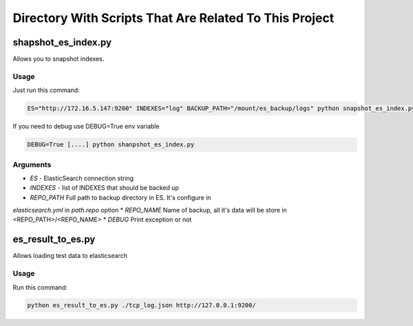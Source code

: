 Directory With Scripts That Are Related To This Project
=======================================================


shapshot_es_index.py
--------------------

Allows you to snapshot indexes.


Usage
~~~~~

Just run this command:

.. code-block:: sh

    ES="http://172.16.5.147:9200" INDEXES="log" BACKUP_PATH="/mount/es_backup/logs" python snapshot_es_index.py


If you need to debug use DEBUG=True env variable

.. code-block:: sh

    DEBUG=True [....] python shanpshot_es_index.py



Arguments
~~~~~~~~~

* *ES* - ElasticSearch connection string
* *INDEXES* - list of INDEXES that should be backed up
* *REPO_PATH* Full path to backup directory in ES. It's configure in
*elasticsearch.yml* in *path.repo* option
* *REPO_NAME* Name of backup, all it's data will be store in <REPO_PATH>/<REPO_NAME>
* *DEBUG* Print exception or not


es_result_to_es.py
------------------

Allows loading test data to elasticsearch

Usage
~~~~~

Run this command:

.. code-block:: sh

    python es_result_to_es.py ./tcp_log.json http://127.0.0.1:9200/
